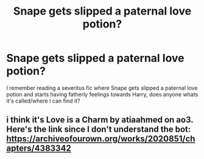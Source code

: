 #+TITLE: Snape gets slipped a paternal love potion?

* Snape gets slipped a paternal love potion?
:PROPERTIES:
:Author: Snook-Took
:Score: 5
:DateUnix: 1585014197.0
:DateShort: 2020-Mar-24
:FlairText: What's That Fic?
:END:
I remember reading a severitus fic where Snape gets slipped a paternal love potion and starts having fatherly feelings towards Harry, does anyone whats it's called/where I can find it?


** i think it's Love is a Charm by atiaahmed on ao3. Here's the link since I don't understand the bot: [[https://archiveofourown.org/works/2020851/chapters/4383342]]
:PROPERTIES:
:Author: homieorhomo
:Score: 1
:DateUnix: 1585492567.0
:DateShort: 2020-Mar-29
:END:
